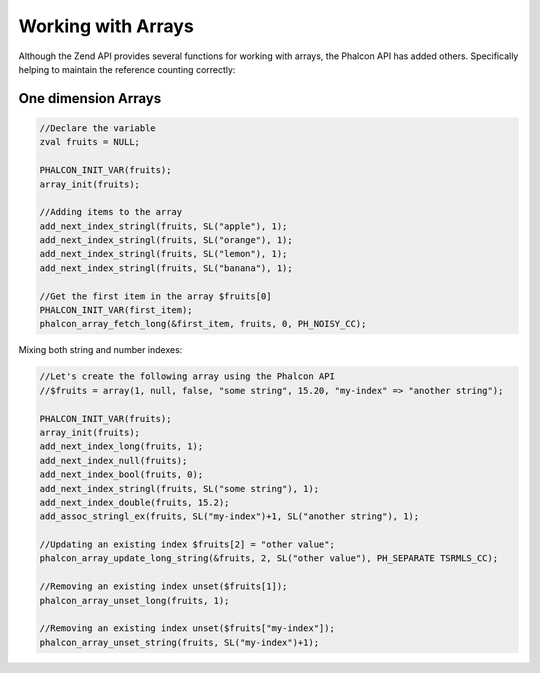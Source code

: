 Working with Arrays
===================
Although the Zend API provides several functions for working with arrays, the Phalcon API has added others.
Specifically helping to maintain the reference counting correctly:

One dimension Arrays
^^^^^^^^^^^^^^^^^^^^

.. code-block:: c

	//Declare the variable
	zval fruits = NULL;

	PHALCON_INIT_VAR(fruits);
	array_init(fruits);

	//Adding items to the array
	add_next_index_stringl(fruits, SL("apple"), 1);
	add_next_index_stringl(fruits, SL("orange"), 1);
	add_next_index_stringl(fruits, SL("lemon"), 1);
	add_next_index_stringl(fruits, SL("banana"), 1);

	//Get the first item in the array $fruits[0]
	PHALCON_INIT_VAR(first_item);
	phalcon_array_fetch_long(&first_item, fruits, 0, PH_NOISY_CC);

Mixing both string and number indexes:

.. code-block:: c

	//Let's create the following array using the Phalcon API
	//$fruits = array(1, null, false, "some string", 15.20, "my-index" => "another string");

	PHALCON_INIT_VAR(fruits);
	array_init(fruits);
	add_next_index_long(fruits, 1);
	add_next_index_null(fruits);
	add_next_index_bool(fruits, 0);
	add_next_index_stringl(fruits, SL("some string"), 1);
	add_next_index_double(fruits, 15.2);
	add_assoc_stringl_ex(fruits, SL("my-index")+1, SL("another string"), 1);

	//Updating an existing index $fruits[2] = "other value";
	phalcon_array_update_long_string(&fruits, 2, SL("other value"), PH_SEPARATE TSRMLS_CC);

	//Removing an existing index unset($fruits[1]);
	phalcon_array_unset_long(fruits, 1);

	//Removing an existing index unset($fruits["my-index"]);
	phalcon_array_unset_string(fruits, SL("my-index")+1);

